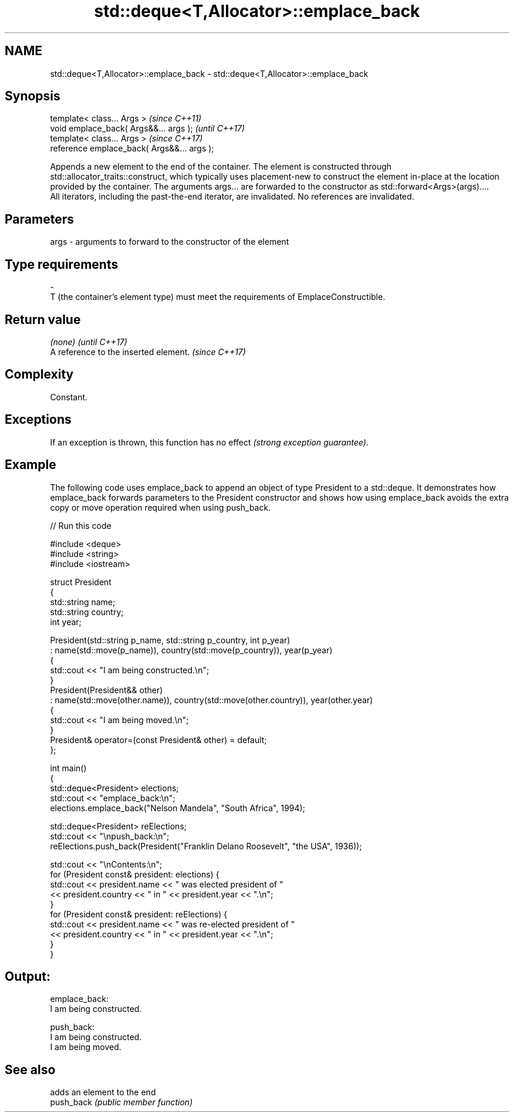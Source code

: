 .TH std::deque<T,Allocator>::emplace_back 3 "2020.03.24" "http://cppreference.com" "C++ Standard Libary"
.SH NAME
std::deque<T,Allocator>::emplace_back \- std::deque<T,Allocator>::emplace_back

.SH Synopsis

  template< class... Args >                  \fI(since C++11)\fP
  void emplace_back( Args&&... args );       \fI(until C++17)\fP
  template< class... Args >                  \fI(since C++17)\fP
  reference emplace_back( Args&&... args );

  Appends a new element to the end of the container. The element is constructed through std::allocator_traits::construct, which typically uses placement-new to construct the element in-place at the location provided by the container. The arguments args... are forwarded to the constructor as std::forward<Args>(args)....
  All iterators, including the past-the-end iterator, are invalidated. No references are invalidated.

.SH Parameters


  args - arguments to forward to the constructor of the element
.SH Type requirements
  -
  T (the container's element type) must meet the requirements of EmplaceConstructible.


.SH Return value


  \fI(none)\fP                               \fI(until C++17)\fP
  A reference to the inserted element. \fI(since C++17)\fP


.SH Complexity

  Constant.

.SH Exceptions

  If an exception is thrown, this function has no effect \fI(strong exception guarantee)\fP.


.SH Example

  The following code uses emplace_back to append an object of type President to a std::deque. It demonstrates how emplace_back forwards parameters to the President constructor and shows how using emplace_back avoids the extra copy or move operation required when using push_back.
  
// Run this code

    #include <deque>
    #include <string>
    #include <iostream>

    struct President
    {
        std::string name;
        std::string country;
        int year;

        President(std::string p_name, std::string p_country, int p_year)
            : name(std::move(p_name)), country(std::move(p_country)), year(p_year)
        {
            std::cout << "I am being constructed.\\n";
        }
        President(President&& other)
            : name(std::move(other.name)), country(std::move(other.country)), year(other.year)
        {
            std::cout << "I am being moved.\\n";
        }
        President& operator=(const President& other) = default;
    };

    int main()
    {
        std::deque<President> elections;
        std::cout << "emplace_back:\\n";
        elections.emplace_back("Nelson Mandela", "South Africa", 1994);

        std::deque<President> reElections;
        std::cout << "\\npush_back:\\n";
        reElections.push_back(President("Franklin Delano Roosevelt", "the USA", 1936));

        std::cout << "\\nContents:\\n";
        for (President const& president: elections) {
            std::cout << president.name << " was elected president of "
                      << president.country << " in " << president.year << ".\\n";
        }
        for (President const& president: reElections) {
            std::cout << president.name << " was re-elected president of "
                      << president.country << " in " << president.year << ".\\n";
        }
    }

.SH Output:

    emplace_back:
    I am being constructed.

    push_back:
    I am being constructed.
    I am being moved.

.SH See also


            adds an element to the end
  push_back \fI(public member function)\fP




